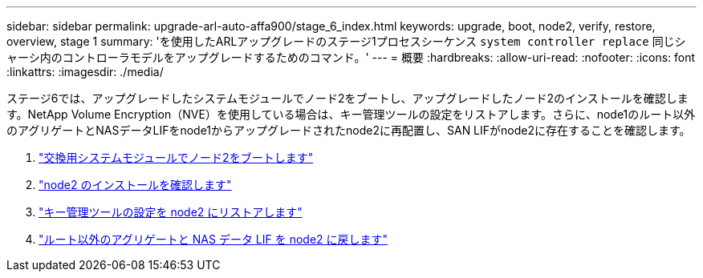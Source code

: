 ---
sidebar: sidebar 
permalink: upgrade-arl-auto-affa900/stage_6_index.html 
keywords: upgrade, boot, node2, verify, restore, overview, stage 1 
summary: 'を使用したARLアップグレードのステージ1プロセスシーケンス `system controller replace` 同じシャーシ内のコントローラモデルをアップグレードするためのコマンド。' 
---
= 概要
:hardbreaks:
:allow-uri-read: 
:nofooter: 
:icons: font
:linkattrs: 
:imagesdir: ./media/


[role="lead"]
ステージ6では、アップグレードしたシステムモジュールでノード2をブートし、アップグレードしたノード2のインストールを確認します。NetApp Volume Encryption（NVE）を使用している場合は、キー管理ツールの設定をリストアします。さらに、node1のルート以外のアグリゲートとNASデータLIFをnode1からアップグレードされたnode2に再配置し、SAN LIFがnode2に存在することを確認します。

. link:boot_node2_with_a900_controller_and_nvs.html["交換用システムモジュールでノード2をブートします"]
. link:verify_node2_installation.html["node2 のインストールを確認します"]
. link:restore_key_manager_config_node2.html["キー管理ツールの設定を node2 にリストアします"]
. link:move_non_root_aggr_and_nas_data_lifs_back_to_node2.html["ルート以外のアグリゲートと NAS データ LIF を node2 に戻します"]

